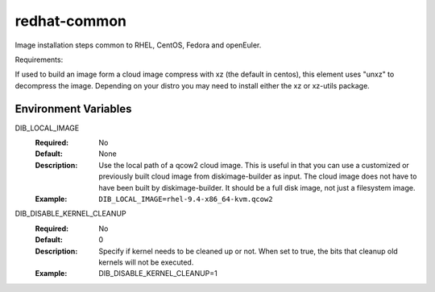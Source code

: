 =============
redhat-common
=============
Image installation steps common to RHEL, CentOS, Fedora and openEuler.

Requirements:

If used to build an image form a cloud image compress with xz
(the default in centos), this element uses "unxz" to decompress
the image. Depending on your distro you may need to install either
the xz or xz-utils package.

Environment Variables
---------------------

DIB_LOCAL_IMAGE
  :Required: No
  :Default: None
  :Description: Use the local path of a qcow2 cloud image. This is useful in
   that you can use a customized or previously built cloud image from
   diskimage-builder as input. The cloud image does not have to have been built
   by diskimage-builder. It should be a full disk image, not just a filesystem
   image.
  :Example: ``DIB_LOCAL_IMAGE=rhel-9.4-x86_64-kvm.qcow2``

DIB_DISABLE_KERNEL_CLEANUP
  :Required: No
  :Default: 0
  :Description: Specify if kernel needs to be cleaned up or not. When set to
   true, the bits that cleanup old kernels will not be executed.
  :Example: DIB_DISABLE_KERNEL_CLEANUP=1

